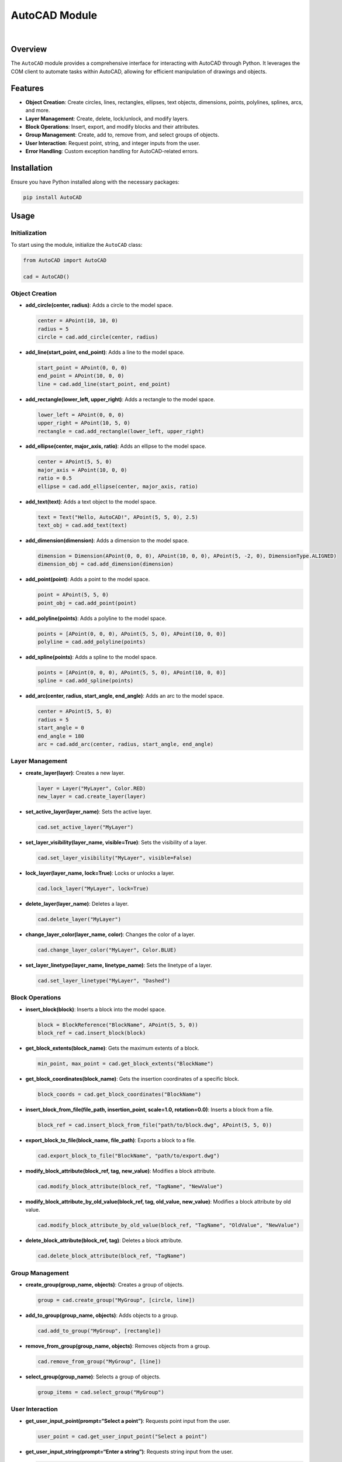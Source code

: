 AutoCAD Module
==============

|GitHub|    |Instagram|    |LinkedIn|

Overview
--------

The ``AutoCAD`` module provides a comprehensive interface for
interacting with AutoCAD through Python. It leverages the COM client to
automate tasks within AutoCAD, allowing for efficient manipulation of
drawings and objects.

Features
--------

-  **Object Creation**: Create circles, lines, rectangles, ellipses,
   text objects, dimensions, points, polylines, splines, arcs, and more.
-  **Layer Management**: Create, delete, lock/unlock, and modify layers.
-  **Block Operations**: Insert, export, and modify blocks and their
   attributes.
-  **Group Management**: Create, add to, remove from, and select groups
   of objects.
-  **User Interaction**: Request point, string, and integer inputs from
   the user.
-  **Error Handling**: Custom exception handling for AutoCAD-related
   errors.

Installation
------------

Ensure you have Python installed along with the necessary packages:

.. code:: bash

   pip install AutoCAD

Usage
-----

Initialization
~~~~~~~~~~~~~~

To start using the module, initialize the ``AutoCAD`` class:

.. code:: python

   from AutoCAD import AutoCAD

   cad = AutoCAD()

Object Creation
~~~~~~~~~~~~~~~

-  **add_circle(center, radius)**: Adds a circle to the model space.

   .. code:: python

      center = APoint(10, 10, 0)
      radius = 5
      circle = cad.add_circle(center, radius)

-  **add_line(start_point, end_point)**: Adds a line to the model space.

   .. code:: python

      start_point = APoint(0, 0, 0)
      end_point = APoint(10, 0, 0)
      line = cad.add_line(start_point, end_point)

-  **add_rectangle(lower_left, upper_right)**: Adds a rectangle to the
   model space.

   .. code:: python

      lower_left = APoint(0, 0, 0)
      upper_right = APoint(10, 5, 0)
      rectangle = cad.add_rectangle(lower_left, upper_right)

-  **add_ellipse(center, major_axis, ratio)**: Adds an ellipse to the
   model space.

   .. code:: python

      center = APoint(5, 5, 0)
      major_axis = APoint(10, 0, 0)
      ratio = 0.5
      ellipse = cad.add_ellipse(center, major_axis, ratio)

-  **add_text(text)**: Adds a text object to the model space.

   .. code:: python

      text = Text("Hello, AutoCAD!", APoint(5, 5, 0), 2.5)
      text_obj = cad.add_text(text)

-  **add_dimension(dimension)**: Adds a dimension to the model space.

   .. code:: python

      dimension = Dimension(APoint(0, 0, 0), APoint(10, 0, 0), APoint(5, -2, 0), DimensionType.ALIGNED)
      dimension_obj = cad.add_dimension(dimension)

-  **add_point(point)**: Adds a point to the model space.

   .. code:: python

      point = APoint(5, 5, 0)
      point_obj = cad.add_point(point)

-  **add_polyline(points)**: Adds a polyline to the model space.

   .. code:: python

      points = [APoint(0, 0, 0), APoint(5, 5, 0), APoint(10, 0, 0)]
      polyline = cad.add_polyline(points)

-  **add_spline(points)**: Adds a spline to the model space.

   .. code:: python

      points = [APoint(0, 0, 0), APoint(5, 5, 0), APoint(10, 0, 0)]
      spline = cad.add_spline(points)

-  **add_arc(center, radius, start_angle, end_angle)**: Adds an arc to
   the model space.

   .. code:: python

      center = APoint(5, 5, 0)
      radius = 5
      start_angle = 0
      end_angle = 180
      arc = cad.add_arc(center, radius, start_angle, end_angle)

Layer Management
~~~~~~~~~~~~~~~~

-  **create_layer(layer)**: Creates a new layer.

   .. code:: python

      layer = Layer("MyLayer", Color.RED)
      new_layer = cad.create_layer(layer)

-  **set_active_layer(layer_name)**: Sets the active layer.

   .. code:: python

      cad.set_active_layer("MyLayer")

-  **set_layer_visibility(layer_name, visible=True)**: Sets the
   visibility of a layer.

   .. code:: python

      cad.set_layer_visibility("MyLayer", visible=False)

-  **lock_layer(layer_name, lock=True)**: Locks or unlocks a layer.

   .. code:: python

      cad.lock_layer("MyLayer", lock=True)

-  **delete_layer(layer_name)**: Deletes a layer.

   .. code:: python

      cad.delete_layer("MyLayer")

-  **change_layer_color(layer_name, color)**: Changes the color of a
   layer.

   .. code:: python

      cad.change_layer_color("MyLayer", Color.BLUE)

-  **set_layer_linetype(layer_name, linetype_name)**: Sets the linetype
   of a layer.

   .. code:: python

      cad.set_layer_linetype("MyLayer", "Dashed")

Block Operations
~~~~~~~~~~~~~~~~

-  **insert_block(block)**: Inserts a block into the model space.

   .. code:: python

      block = BlockReference("BlockName", APoint(5, 5, 0))
      block_ref = cad.insert_block(block)

-  **get_block_extents(block_name)**: Gets the maximum extents of a
   block.

   .. code:: python

      min_point, max_point = cad.get_block_extents("BlockName")

-  **get_block_coordinates(block_name)**: Gets the insertion coordinates
   of a specific block.

   .. code:: python

      block_coords = cad.get_block_coordinates("BlockName")

-  **insert_block_from_file(file_path, insertion_point, scale=1.0,
   rotation=0.0)**: Inserts a block from a file.

   .. code:: python

      block_ref = cad.insert_block_from_file("path/to/block.dwg", APoint(5, 5, 0))

-  **export_block_to_file(block_name, file_path)**: Exports a block to a
   file.

   .. code:: python

      cad.export_block_to_file("BlockName", "path/to/export.dwg")

-  **modify_block_attribute(block_ref, tag, new_value)**: Modifies a
   block attribute.

   .. code:: python

      cad.modify_block_attribute(block_ref, "TagName", "NewValue")

-  **modify_block_attribute_by_old_value(block_ref, tag, old_value,
   new_value)**: Modifies a block attribute by old value.

   .. code:: python

      cad.modify_block_attribute_by_old_value(block_ref, "TagName", "OldValue", "NewValue")

-  **delete_block_attribute(block_ref, tag)**: Deletes a block
   attribute.

   .. code:: python

      cad.delete_block_attribute(block_ref, "TagName")

Group Management
~~~~~~~~~~~~~~~~

-  **create_group(group_name, objects)**: Creates a group of objects.

   .. code:: python

      group = cad.create_group("MyGroup", [circle, line])

-  **add_to_group(group_name, objects)**: Adds objects to a group.

   .. code:: python

      cad.add_to_group("MyGroup", [rectangle])

-  **remove_from_group(group_name, objects)**: Removes objects from a
   group.

   .. code:: python

      cad.remove_from_group("MyGroup", [line])

-  **select_group(group_name)**: Selects a group of objects.

   .. code:: python

      group_items = cad.select_group("MyGroup")

User Interaction
~~~~~~~~~~~~~~~~

-  **get_user_input_point(prompt=“Select a point”)**: Requests point
   input from the user.

   .. code:: python

      user_point = cad.get_user_input_point("Select a point")

-  **get_user_input_string(prompt=“Enter a string”)**: Requests string
   input from the user.

   .. code:: python

      user_string = cad.get_user_input_string("Enter a string")

-  **get_user_input_integer(prompt=“Enter an integer”)**: Requests
   integer input from the user.

   .. code:: python

      user_integer = cad.get_user_input_integer("Enter an integer")

-  **show_message(message)**: Displays a message to the user.

   .. code:: python

      cad.show_message("Operation completed successfully.")

Document Management
~~~~~~~~~~~~~~~~~~~

-  **purge()**: Purges all unused elements in the active document.

   .. code:: python

      cad.purge()

-  **save_as(file_path)**: Saves the document with a new name.

   .. code:: python

      cad.save_as("path/to/save.dwg")

-  **save()**: Saves the active document.

   .. code:: python

      cad.save()

-  **close(save_changes=True)**: Closes the active document, optionally
   saving changes.

   .. code:: python

      cad.close(save_changes=True)

-  **open_file(file_path)**: Opens an existing file.

   .. code:: python

      cad.open_file("path/to/open.dwg")

Object Manipulation
~~~~~~~~~~~~~~~~~~~

-  **explode_object(obj)**: Explodes an object or a set of joined
   objects.

   .. code:: python

      exploded_items = cad.explode_object(circle)

-  **delete_object(obj)**: Deletes an object.

   .. code:: python

      cad.delete_object(circle)

-  **clone_object(obj, new_insertion_point)**: Clones an object.

   .. code:: python

      cloned_obj = cad.clone_object(circle, APoint(15, 15, 0))

-  **modify_object_property(obj, property_name, new_value)**: Modifies a
   property of an object.

   .. code:: python

      cad.modify_object_property(circle, "Radius", 10)

-  **repeat_block_horizontally(block_name, total_length, block_length,
   insertion_point)**: Repeats a block horizontally until a specified
   length is reached.

   .. code:: python

      cad.repeat_block_horizontally("BlockName", 100, 10, APoint(0, 0, 0))

-  **move_object(obj, new_insertion_point)**: Moves an object.

   .. code:: python

      cad.move_object(circle, APoint(20, 20, 0))

-  **scale_object(obj, base_point, scale_factor)**: Scales an object.

   .. code:: python

      cad.scale_object(circle, APoint(5, 5, 0), 2)

-  **rotate_object(obj, base_point, rotation_angle)**: Rotates an
   object.

   .. code:: python

      cad.rotate_object(circle, APoint(5, 5, 0), 90)

-  **align_objects(objects, alignment=Alignment.LEFT)**: Aligns objects
   based on the specified alignment.

   .. code:: python

      cad.align_objects([circle, line], Alignment.LEFT)

-  **distribute_objects(objects, spacing)**: Distributes objects with
   specified spacing.

   .. code:: python

      cad.distribute_objects([circle, line, rectangle], 5)

Error Handling
~~~~~~~~~~~~~~

The module includes custom error handling through the ``CADException``
class, which provides detailed error messages for AutoCAD-related
operations.

Contributing
------------

Contributions are welcome! Please fork the repository and submit a pull
request with your improvements.

License
-------

This project is licensed under the MIT License.

Contact
-------

For any questions or support, please contact
[jonespetersoftware@gmail.com].

Credits
-------

This project was inspired by and builds upon the work from the following
repositories:

-  `AutoCAD by manufino <https://github.com/manufino/AutoCAD>`__
-  `pyautocad by reclosedev <https://github.com/reclosedev/pyautocad>`__

..

   **Note**: This project is not affiliated with Autodesk AutoCAD in any
   way.

.. |GitHub| image:: https://img.shields.io/badge/GitHub-Jones--peter-181717?style=for-the-badge&logo=github&logoColor=white
   :target: https://github.com/Jones-peter
.. |Instagram| image:: https://img.shields.io/badge/Instagram-jones__peter__-E4405F?style=for-the-badge&logo=instagram&logoColor=white
   :target: https://www.instagram.com/jones_peter__/
.. |LinkedIn| image:: https://img.shields.io/badge/LinkedIn-Jones--Peter-0A66C2?style=for-the-badge&logo=linkedin&logoColor=white
   :target: https://www.linkedin.com/in/jones-peter-121157221/
